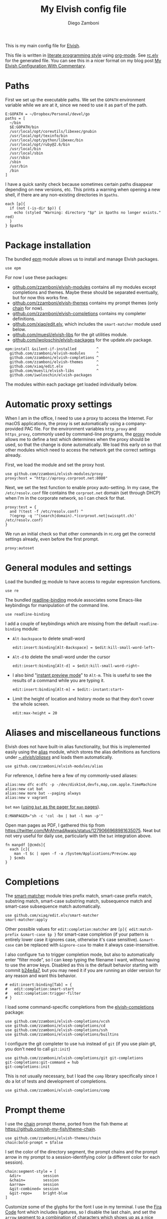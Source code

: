 #+property: header-args:elvish :tangle (concat (file-name-sans-extension (buffer-file-name)) ".elv")
#+property: header-args :mkdirp yes :comments no
#+startup: indent

#+begin_src elvish :exports none
  # DO NOT EDIT THIS FILE DIRECTLY
  # This is a file generated from a literate programing source file located at
  # https://gitlab.com/zzamboni/dot-elvish/-/blob/master/rc.org
  # You should make any changes there and regenerate it from Emacs org-mode using C-c C-v t
#+end_src

#+title: My Elvish config file
#+author: Diego Zamboni
#+email: diego@zzamboni.org

This is my main config file for [[http://elv.sh][Elvish]].

This file is written in [[http://www.howardism.org/Technical/Emacs/literate-programming-tutorial.html][literate programming style]] using [[https://orgmode.org/][org-mode]]. See [[https://gitlab.com/zzamboni/dot-elvish/-/blob/master/rc.elv][rc.elv]] for the generated file. You can see this in a nicer format on my blog post [[http://zzamboni.org/post/my-elvish-configuration-with-commentary/][My Elvish Configuration With Commentary]].

* Table of Contents :TOC_3:noexport:
- [[#paths][Paths]]
- [[#package-installation][Package installation]]
- [[#automatic-proxy-settings][Automatic proxy settings]]
- [[#general-modules-and-settings][General modules and settings]]
- [[#aliases-and-miscellaneous-functions][Aliases and miscellaneous functions]]
- [[#completions][Completions]]
- [[#prompt-theme][Prompt theme]]
- [[#iterm2-shell-integration-support][iTerm2 shell integration support]]
- [[#long-running-command-notifications][Long-running-command notifications]]
- [[#directory-and-command-navigation-and-history][Directory and command navigation and history]]
- [[#dynamic-terminal-title][Dynamic terminal title]]
- [[#loading-private-settings][Loading private settings]]
- [[#oreilly-atlas][O'Reilly Atlas]]
- [[#opsgenie][OpsGenie]]
- [[#leanpub][LeanPub]]
- [[#tinytex][TinyTeX]]
- [[#environment-variables][Environment variables]]
- [[#utility-functions][Utility functions]]
- [[#work-specific-stuff][Work-specific stuff]]
- [[#exporting-aliases][Exporting aliases]]

* Paths

First we set up the executable paths. We set the =GOPATH= environment variable while we are at it, since we need to use it as part of the path.

#+begin_src elvish
  E:GOPATH = ~/Dropbox/Personal/devel/go
  paths = [
    ~/bin
    $E:GOPATH/bin
    /usr/local/opt/coreutils/libexec/gnubin
    /usr/local/opt/texinfo/bin
    /usr/local/opt/python/libexec/bin
    /usr/local/opt/ruby@2.6/bin
    /usr/local/bin
    /usr/local/sbin
    /usr/sbin
    /sbin
    /usr/bin
    /bin
  ]
#+end_src

I have a quick sanity check because sometimes certain paths disappear depending on new versions, etc. This prints a warning when opening a new shell, if there are any non-existing directories in =$paths=.

#+begin_src elvish
  each [p]{
    if (not (-is-dir $p)) {
      echo (styled "Warning: directory "$p" in $paths no longer exists." red)
    }
  } $paths
#+end_src
* Package installation

The bundled [[https://elvish.io/ref/epm.html][epm]] module allows us to install and manage Elvish packages.

#+begin_src elvish
  use epm
#+end_src

For now I use these packages:

- [[https://github.com/zzamboni/elvish-modules][github.com/zzamboni/elvish-modules]] contains all my modules except completions and themes. Maybe these should be separated eventually, but for now this works fine.
- [[https://github.com/zzamboni/elvish-themes][github.com/zzamboni/elvish-themes]] contains my prompt themes (only [[https://github.com/zzamboni/elvish-themes/blob/master/chain.org][chain]] for now).
- [[https://github.com/zzamboni/elvish-completions][github.com/zzamboni/elvish-completions]] contains my completer definitions.
- [[https://github.com/xiaq/edit.elv][github.com/xiaq/edit.elv]], which includes the =smart-matcher= module used below.
- [[https://github.com/muesli/elvish-libs][github.com/muesli/elvish-libs]] for the git utilities module.
- [[https://github.com/iwoloschin/elvish-packages][github.com/iwoloschin/elvish-packages]] for the update.elv package.

#+begin_src elvish
  epm:install &silent-if-installed         ^
    github.com/zzamboni/elvish-modules     ^
    github.com/zzamboni/elvish-completions ^
    github.com/zzamboni/elvish-themes      ^
    github.com/xiaq/edit.elv               ^
    github.com/muesli/elvish-libs          ^
    github.com/iwoloschin/elvish-packages
#+end_src

The modules within each package get loaded individually below.

* Automatic proxy settings

When I am in the office, I need to use a proxy to access the Internet. For macOS applications, the proxy is set automatically using a company-provided PAC file. For the environment variables =http_proxy= and =https_proxy=, commonly used by command-line programs, the [[https://github.com/zzamboni/modules.elv/blob/master/proxy.org][proxy]] module allows me to define a test which determines when the proxy should be used, so that the change is done automatically. We load this early on so that other modules which need to access the network get the correct settings already.

First, we load the module and set the proxy host.

#+begin_src elvish
  use github.com/zzamboni/elvish-modules/proxy
  proxy:host = "http://aproxy.corproot.net:8080"
#+end_src

Next, we set the test function to enable proxy auto-setting. In my case, the =/etc/resolv.conf= file contains the =corproot.net= domain (set through DHCP) when I'm in the corporate network, so I can check for that.

#+begin_src elvish
  proxy:test = {
    and ?(test -f /etc/resolv.conf) ^
    ?(egrep -q '^(search|domain).*(corproot.net|swissptt.ch)' /etc/resolv.conf)
  }
#+end_src

We run an initial check so that other commands in rc.org get the correctd settings already, even before the first prompt.

#+begin_src elvish
  proxy:autoset
#+end_src

* General modules and settings

Load the bundled [[https://elvish.io/ref/re.html][re]] module to have access to regular expression functions.

#+begin_src elvish
  use re
#+end_src

The bundled [[https://elvish.io/ref/bundled.html][readline-binding]] module associates some Emacs-like keybindings for manipulation of the command line.

#+begin_src elvish
  use readline-binding
#+end_src

I add a couple of keybindings which are missing from the default =readline-binding= module:

- =Alt-backspace= to delete small-word

  #+begin_src elvish
    edit:insert:binding[Alt-Backspace] = $edit:kill-small-word-left~
  #+end_src

- =Alt-d= to delete the small-word under the cursor

  #+begin_src elvish
    edit:insert:binding[Alt-d] = $edit:kill-small-word-right~
  #+end_src

- I also bind "[[https://elv.sh/ref/edit.html#edit-instantstart][instant preview mode]]" to ~Alt-m~. This is useful to see the results of a command while you are typing it.

  #+begin_src elvish
    edit:insert:binding[Alt-m] = $edit:-instant:start~
  #+end_src

- Limit the height of location and history mode so that they don't cover the whole screen.

  #+begin_src elvish
    edit:max-height = 20
  #+end_src

* Aliases and miscellaneous functions

Elvish does not have built-in alias functionality, but this is implemented easily using the [[https://github.com/zzamboni/modules.elv/blob/master/alias.org][alias]] module, which stores the alias definitions as functions under [[https://github.com/zzamboni/dot-elvish/tree/master/aliases][~/.elvish/aliases/]] and loads them automatically.

#+begin_src elvish
  use github.com/zzamboni/elvish-modules/alias
#+end_src

For reference, I define here a few of my commonly-used aliases:

#+begin_src elvish
  alias:new dfc e:dfc -p -/dev/disk1s4,devfs,map,com.apple.TimeMachine
  alias:new cat bat
  alias:new more bat --paging always
  alias:new v vagrant
#+end_src

=bat= =man= ([[https://github.com/sharkdp/bat#man][using =bat= as the pager for =man= pages]]).

#+begin_src elvish
  E:MANPAGER="sh -c 'col -bx | bat -l man -p'"
#+end_src

Open man pages as PDF, I gathered this tip from https://twitter.com/MrAhmadAwais/status/1279066968981635075. Neat but not very useful for daily use, particularly with the =bat= integration above.

#+begin_src elvish
  fn manpdf [@cmds]{
    each [c]{
      man -t $c | open -f -a /System/Applications/Preview.app
    } $cmds
  }
#+end_src

* Completions

The [[https://github.com/xiaq/edit.elv/blob/master/smart-matcher.elv][smart-matcher]] module tries prefix match, smart-case prefix match, substring match, smart-case substring match, subsequence match and smart-case subsequence match automatically.

#+begin_src elvish
  use github.com/xiaq/edit.elv/smart-matcher
  smart-matcher:apply
#+end_src

Other possible values for =edit:completion:matcher= are =[p]{ edit:match-prefix &smart-case $p }= for smart-case completion (if your pattern is entirely lower case it ignores case, otherwise it's case sensitive).  =&smart-case= can be replaced with =&ignore-case= to make it always case-insensitive.

I also configure ~Tab~ to trigger completion mode, but also to automatically enter "filter mode", so I can keep typing the filename I want, without having to use the arrow keys. Disabled as this is the default behavior starting with commit [[https://github.com/elves/elvish/commit/b24e4a73ccd948b8c08d4081c2bcfb7cf603a02b][b24e4a7]], but you may need it if you are running an older version for any reason and want this behavior.

#+begin_src elvish :tangle no
  # edit:insert:binding[Tab] = {
  #   edit:completion:smart-start
  #   edit:completion:trigger-filter
  # }
#+end_src

I load some command-specific completions from the  [[https://github.com/zzamboni/elvish-completions][elvish-completions]] package:

#+begin_src elvish
  use github.com/zzamboni/elvish-completions/vcsh
  use github.com/zzamboni/elvish-completions/cd
  use github.com/zzamboni/elvish-completions/ssh
  use github.com/zzamboni/elvish-completions/builtins
#+end_src

I configure the git completer to use =hub= instead of =git= (if you use plain git, you don't need to call =git:init=)

#+begin_src elvish
  use github.com/zzamboni/elvish-completions/git git-completions
  git-completions:git-command = hub
  git-completions:init
#+end_src

This is not usually necessary, but I load the =comp= library specifically since I do a lot of tests and development of completions.

#+begin_src elvish
  use github.com/zzamboni/elvish-completions/comp
#+end_src

* Prompt theme

I use the [[https://github.com/zzamboni/theme.elv/blob/master/chain.org][chain]] prompt theme, ported from the fish theme at https://github.com/oh-my-fish/theme-chain.

#+begin_src elvish
  use github.com/zzamboni/elvish-themes/chain
  chain:bold-prompt = $false
#+end_src

I set the color of the directory segment, the prompt chains and the prompt arrow in my prompt to a session-identifying color (a different color for each session).

#+begin_src elvish
  chain:segment-style = [
    &dir=          session
    &chain=        session
    &arrow=        session
    &git-combined= session
    &git-repo=     bright-blue
  ]
#+end_src

Customize some of the glyphs for the font I use in my terminal. I use the [[https://github.com/tonsky/FiraCode][Fira Code]] font which includes ligatures, so I disable the last chain, and set the =arrow= segment to a combination of characters which shows up as a nice arrow.

#+begin_src elvish
  chain:glyph[arrow]  = "|>"
  chain:show-last-chain = $false
#+end_src

Elvish has a [[https://elvish.io/ref/edit.html#prompts][comprehensive mechanism]] for displaying prompts with useful information while avoiding getting blocked by prompt functions which take too long to finish. For the most part the defaults work well. One change I like to make is to change the [[https://elvish.io/ref/edit.html#stale-prompt][stale prompt transformer]] function to make the prompt dim when stale (the default is to show the prompt in inverse video):

#+begin_src elvish
  edit:prompt-stale-transform = [x]{ styled $x "bright-black" }
#+end_src

Another possibility is to make the prompt stay the same when stale - useful to avoid distractions (disabled for now):

#+begin_src elvish :tangle no
  #  edit:prompt-stale-transform = $all~
#+end_src

I also like the continuous update of the prompt as I type (by default it only updates on Enter and on =$pwd= changes, but I like also git status changes to be updated automatically), so I increase its eagerness.

#+begin_src elvish
  edit:-prompt-eagerness = 10
#+end_src

* iTerm2 shell integration support

The =iterm2= module provides support for iTerm2's [[https://iterm2.com/documentation-shell-integration.html][Shell Integration]] features. Note that =iterm2:init= must be called after setting up the prompt, hence this is done after loading the =chain= module above.

#+begin_src elvish
  use github.com/zzamboni/elvish-modules/iterm2
  iterm2:init
  edit:insert:binding[Ctrl-L] = $iterm2:clear-screen~
#+end_src

* Long-running-command notifications

The [[https://github.com/zzamboni/modules.elv/blob/master/long-running-notifications.org][long-running-notifications]] module allows for producing a notification when a command takes longer than a certain time to finish (by default the period is 10 seconds). The module automatically detects when [[https://github.com/julienXX/terminal-notifier][terminal-notifier]] is available on macOS and uses it to produce Mac-style notifications, otherwise it prints a notification on the terminal.

#+begin_src elvish
  use github.com/zzamboni/elvish-modules/long-running-notifications
#+end_src

* Directory and command navigation and history

Elvish comes with built-in location and command history modes, and these are the main mechanism for accessing prior directories and commands. The weight-keeping in location mode makes the most-used directories automatically raise to the top of the list over time.

I have decades of muscle memory using ~!!~ and ~!$~ to insert the last command and its last argument, respectively. The [[https://github.com/zzamboni/elvish-modules/blob/master/bang-bang.org][bang-bang]] module allows me to keep using them.

#+begin_src elvish
  use github.com/zzamboni/elvish-modules/bang-bang
#+end_src

The [[https://github.com/zzamboni/modules.elv/blob/master/dir.org][dir]] module implements a directory history and some related functions. I alias the =cd= command to =dir:cd= so that any directory changes are kept in the history. I also alias =cdb= to =dir:cdb= function, which allows changing to the base directory of the argument.

#+begin_src elvish
  use github.com/zzamboni/elvish-modules/dir
  alias:new cd &use=[github.com/zzamboni/elvish-modules/dir] dir:cd
  alias:new cdb &use=[github.com/zzamboni/elvish-modules/dir] dir:cdb
#+end_src

=dir= also implements a custom directory history chooser, which I bind to ~Alt-i~ (I have found I don't use this as much as I thought I would - the built-in location mode works nicely).

#+begin_src elvish
  edit:insert:binding[Alt-i] = $dir:history-chooser~
#+end_src

I bind =Alt-b/f= to =dir:left-small-word-or-prev-dir= and =dir:right-small-word-or-next-dir= respectively, which "do the right thing" depending on the current content of the command prompt: if it's empty, they move back/forward in the directory history, otherwise they move through the words of the current command. In my Terminal.app setup, =Alt-left/right= also produce =Alt-b/f=, so these bindings work for those keys as well.

#+begin_src elvish
  edit:insert:binding[Alt-b] = $dir:left-small-word-or-prev-dir~
  edit:insert:binding[Alt-f] = $dir:right-small-word-or-next-dir~
#+end_src

The following makes the location and history modes be case-insensitive by default:

#+begin_src elvish
  edit:insert:binding[Ctrl-R] = {
    edit:histlist:start
    edit:histlist:toggle-case-sensitivity
  }
#+end_src

I use [[https://the.exa.website/][exa]] as a replacement for the =ls= command, so I alias =ls= to it. Unfortunately, =exa= does not understand the =-t= option to sort files by modification time, so I explicitly look for the =-lrt= option combination (which I use very often, and it /always/ trips me off) and replace them with the correct options for =exa=. All other options are passed as-is.

#+begin_src elvish
  fn ls [@_args]{
    e:exa --color-scale --git --group-directories-first (each [o]{
        if (eq $o "-lrt") { put "-lsnew" } else { put $o }
    } $_args)
  }
#+end_src
* Dynamic terminal title

The [[https://github.com/zzamboni/elvish-modules/blob/master/terminal-title.org][terminal-title]] module handles setting the terminal title dynamically according to the current directory or the current command being executed.

#+begin_src elvish
  use github.com/zzamboni/elvish-modules/terminal-title
#+end_src

* Loading private settings

The =private= module sets up some private settings such as authentication tokens. This is not on github :) The =$private-loaded= variable gets set to =$ok= if the module was loaded correctly.

#+begin_src elvish
  private-loaded = ?(use private)
#+end_src

* O'Reilly Atlas

I sometimes use the [[https://atlas.oreilly.com/][O'Reilly Atlas]] publishing platform. The [[https://github.com/zzamboni/modules.elv/blob/master/atlas.org][atlas]] module contains some useful functions for triggering and accessing document builds.

#+begin_src elvish
  use github.com/zzamboni/elvish-modules/atlas
#+end_src

* OpsGenie

I used OpsGenie at work for a while, so I put together the [[https://github.com/zzamboni/elvish-modules/blob/master/opsgenie.org][opsgenie]] library to make API operations easier. I don't actively use or maintain this anymore.

#+begin_src elvish
  use github.com/zzamboni/elvish-modules/opsgenie
#+end_src

* LeanPub

I use [[https://leanpub.com/help/api][LeanPub]] for publishing my books, so I have written a few utility functions. I don't use this regularly, I have much better integration using Hammerspoon and CircleCI, I wrote about it in my blog: [[https://zzamboni.org/post/automating-leanpub-book-publishing-with-hammerspoon-and-circleci/][Automating Leanpub book publishing with Hammerspoon and CircleCI]].

#+begin_src elvish
  use github.com/zzamboni/elvish-modules/leanpub
#+end_src

* TinyTeX

Tiny module with some utility functions for using [[https://yihui.org/tinytex/][TinyTeX]].

#+begin_src elvish
  use github.com/zzamboni/elvish-modules/tinytex
#+end_src

* Environment variables

Default options to =less=.

#+begin_src elvish
  E:LESS = "-i -R"
#+end_src

Use vim as the editor from the command line (although I am an [[https://github.com/zzamboni/dot-emacs/blob/master/init.org][Emacs]] fan, I still sometimes use vim for quick editing).

#+begin_src elvish
  E:EDITOR = "vim"
#+end_src

Locale setting.

#+begin_src elvish
  E:LC_ALL = "en_US.UTF-8"
#+end_src

PKG_CONFIG configuration
#+begin_src elvish
  E:PKG_CONFIG_PATH="/usr/local/opt/icu4c/lib/pkgconfig"
#+end_src

* Utility functions

The [[https://github.com/zzamboni/elvish-modules/blob/master/util.org][util]] module includes various utility functions.

#+begin_src elvish
  use github.com/zzamboni/elvish-modules/util
#+end_src

I use muesli's git utilities module.

#+begin_src elvish
  use github.com/muesli/elvish-libs/git
#+end_src

The [[https://github.com/iwoloschin/elvish-packages/blob/master/update.elv][update.elv]] package prints a message if there are new commits in Elvish after the running version.

#+begin_src elvish
  use github.com/iwoloschin/elvish-packages/update
  update:curl-timeout = 3
  update:check-commit &verbose
#+end_src

Set up electric delimiters in the command line.

#+begin_src elvish
  util:electric-delimiters
#+end_src

ASCII spinners and TTY escape code generation.

#+begin_src elvish
  use github.com/zzamboni/elvish-modules/spinners
  use github.com/zzamboni/elvish-modules/tty
#+end_src

* Work-specific stuff

I have a private library which contains some work-specific functions.

#+begin_src elvish :exports none
  use swisscom
#+end_src

#+begin_src elvish :tangle no
  use work
#+end_src


* Exporting aliases

We populate =$-exports-= with the alias definitions so that they become available in the interactive namespace.

#+begin_src elvish
  -exports- = (alias:export)
#+end_src
